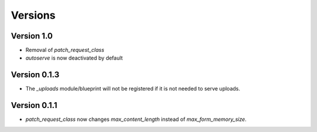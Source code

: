 Versions
========

Version 1.0
-----------
* Removal of `patch_request_class`
* `autoserve` is now deactivated by default


Version 0.1.3
-------------
* The `_uploads` module/blueprint will not be registered if it is not needed
  to serve uploads.


Version 0.1.1
-------------
* `patch_request_class` now changes `max_content_length` instead of
  `max_form_memory_size`.
